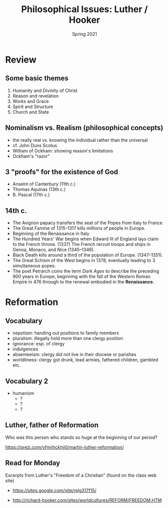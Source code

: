 #+Title: Philosophical Issues: Luther / Hooker
#+Date: Spring 2021 
#+Email: hathawayd@winthrop.edu
 #+OPTIONS: reveal_width:1000 reveal_height:800 
 #+REVEAL_MARGIN: 0.1
 #+REVEAL_MIN_SCALE: 0.5
 #+REVEAL_MAX_SCALE: 2
 #+REVEAL_HLEVEL: 1h
 #+OPTIONS: toc:1 num:nil
 #+REVEAL_HEAD_PREAMBLE: <meta name="description" content="Org-Reveal">
 #+REVEAL_POSTAMBLE: <p> Created by Dale Hathaway. </p>
 #+REVEAL_PLUGINS: (markdown notes menu)
 #+REVEAL_THEME: beige
#+REVEAL_ROOT: ../../reveal.js/


* Review
**  Some basic themes
   1. Humanity and Divinity of Christ
   2. Reason and revelation
   3. Works and Grace
   4. Spirit and Structure
   5. Church and State

** Nominalism vs. Realism (philosophical concepts)
- the really real vs. knowing the individual rather than the universal
- cf. John Duns Scotus
- William of Ockham: showing reason's limitations
- Ockham's "razor"
** 3 "proofs" for the existence of God
- Anselm of Canterbury (11th c.)
- Thomas Aquinas (13th c.)
- B. Pascal (17th c.)
** 14th c.
 #+ATTR_BEAMER: :overlay +-
- The Avignon papacy transfers the seat of the Popes from Italy to France
- The Great Famine of 1315-1317 kills millions of people in Europe.
- Beginning of the Renaissance in Italy
- The Hundred Years' War begins when Edward III of England lays claim to the French throne. (1337) The French recruit troops and ships in Genoa, Monaco, and Nice (1345–1346).
- Black Death kills around a third of the population of Europe. (1347–1351).
- The Great Schism of the West begins in 1378, eventually leading to 3 simultaneous popes.
- The poet Petrarch coins the term /Dark Ages/ to describe the preceding 900 years in Europe, beginning with the fall of the Western Roman Empire in 476 through to the renewal embodied in the *Renaissance*.

* Reformation
** Vocabulary
 #+ATTR_BEAMER: :overlay +-
  - nepotism: handing out positions to family members
  - pluralism: illegally hold more than one clergy position
  - ignorance: esp. of clergy
  - indulgences
  - absenteeism: clergy did not live in their diocese or parishes
  - worldliness: clergy got drunk, lead armies, fathered children, gambled etc.
** Vocabulary 2
   - humanism
     - ?
     - ?
     - ?

** Luther, father of Reformation
Who was this person who stands so huge at the beginning of our period?

https://prezi.com/yfmiihckhjj0/martin-luther-reformation/

** Read for Monday
Excerpts from Luther's "Freedom of a Christian" (found on the class web site)
- https://sites.google.com/site/relg317f15/

- http://richard-hooker.com/sites/worldcultures/REFORM/FREEDOM.HTM
  
